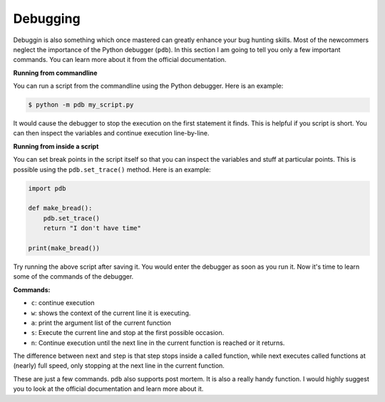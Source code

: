 Debugging
---------

Debuggin is also something which once mastered can greatly enhance your
bug hunting skills. Most of the newcommers neglect the importance of the
Python debugger (``pdb``). In this section I am going to tell you only a
few important commands. You can learn more about it from the official
documentation.

**Running from commandline**

You can run a script from the commandline using the Python debugger.
Here is an example:

.. code:: python

    $ python -m pdb my_script.py

It would cause the debugger to stop the execution on the first statement
it finds. This is helpful if you script is short. You can then inspect
the variables and continue execution line-by-line.

**Running from inside a script**

You can set break points in the script itself so that you can inspect
the variables and stuff at particular points. This is possible using the
``pdb.set_trace()`` method. Here is an example:

.. code:: python

    import pdb

    def make_bread():
        pdb.set_trace()
        return "I don't have time"

    print(make_bread())

Try running the above script after saving it. You would enter the
debugger as soon as you run it. Now it's time to learn some of the
commands of the debugger.

**Commands:**

-  ``c``: continue execution
-  ``w``: shows the context of the current line it is executing.
-  ``a``: print the argument list of the current function
-  ``s``: Execute the current line and stop at the first possible
   occasion.
-  ``n``: Continue execution until the next line in the current function
   is reached or it returns.

The difference between ``n``\ ext and ``s``\ tep is that step stops
inside a called function, while next executes called functions at
(nearly) full speed, only stopping at the next line in the current
function.

These are just a few commands. ``pdb`` also supports post mortem. It is
also a really handy function. I would highly suggest you to look at the
official documentation and learn more about it.
